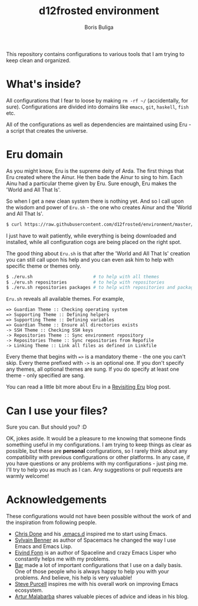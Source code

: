 #+TITLE:        d12frosted environment
#+AUTHOR:       Boris Buliga
#+EMAIL:        boris@d12frosted.io
#+STARTUP:      showeverything
#+OPTIONS:      toc:nil

[[https://github.com/d12frosted/environment/workflows/CI/badge.svg][file:https://github.com/d12frosted/environment/workflows/CI/badge.svg]]


This repository contains configurations to various tools that I am trying to
keep clean and organized.

* What's inside?
All configurations that I fear to loose by making =rm -rf ~/= (accidentally, for
sure). Configurations are divided into domains like =emacs=, =git=, =haskell=,
=fish= etc.

All of the configurations as well as dependencies are maintained using Eru - a
script that creates the universe.

#+BEGIN_HTML
<p align="center">
  <img src="ubersicht/images/ubersicht.png" width="100%"/>
</p>
#+END_HTML

* Eru domain

As you might know, Eru is the supreme deity of Arda. The first things that Eru
created where the Ainur. He then bade the Ainur to sing to him. Each Ainu had a
particular theme given by Eru. Sure enough, Eru makes the 'World and All That
Is'.

So when I get a new clean system there is nothing yet. And so I call upon the
wisdom and power of =Eru.sh= - the one who creates Ainur and the 'World and All
That Is'.

#+BEGIN_SRC bash
  $ curl https://raw.githubusercontent.com/d12frosted/environment/master/eru.sh | bash
#+END_SRC

I just have to wait patiently, while everything is being downloaded and
installed, while all configuration cogs are being placed on the right spot.

#+BEGIN_HTML
<p align="center">
  <img src="images/eru-example-1.png" width="100%"/>
</p>
#+END_HTML

The good thing about =Eru.sh= is that after the 'World and All That Is' creation
you can still call upon his help and you can even ask him to help with specific
theme or themes only.

#+BEGIN_SRC bash
  $ ./eru.sh                       # to help with all themes
  $ ./eru.sh repositories          # to help with repositories
  $ ./eru.sh repositories packages # to help with repositories and packages
#+END_SRC

=Eru.sh= reveals all available themes. For example,

#+BEGIN_SRC text
  => Guardian Theme :: Checking operating system
  => Supporting Theme :: Defining helpers
  => Supporting Theme :: Defining variables
  => Guardian Theme :: Ensure all directories exists
  -> SSH Theme :: Checking SSH keys
  -> Repositories Theme :: Sync environment repository
  -> Repositories Theme :: Sync repositories from Repofile
  -> Linking Theme :: Link all files as defined in Linkfile
#+END_SRC

Every theme that begins with ~=>~ is a mandatory theme - the one you can't skip.
Every theme prefixed with ~->~ is an optional one. If you don't specify any
themes, all optional themes are sung. If you do specify at least one theme -
only specified are sang.

#+BEGIN_HTML
<p align="center">
  <img src="images/eru-example-2.png" width="100%"/>
</p>
#+END_HTML

You can read a little bit more about Eru in a [[https://d12frosted.io/posts/2018-11-04-revisiting-eru.html][Revisiting Eru]] blog post.

* Can I use your files?
Sure you can. But should you? :D

OK, jokes aside. It would be a pleasure to me knowing that someone finds
something useful in my configurations. I am trying to keep things as clear as
possible, but these are *personal* configurations, so I rarely think about any
compatibility with previous configurations or other platforms. In any case, if
you have questions or any problems with my configurations - just ping me. I'll
try to help you as much as I can. Any suggestions or pull requests are warmly
welcome!

* Acknowledgements
These configurations would not have been possible without the work of and the
inspiration from following people.

- [[https://github.com/chrisdone][Chris Done]] and his [[https://github.com/chrisdone/chrisdone-emacs][.emacs.d]] inspired me to start using Emacs.
- [[https://github.com/syl20bnr][Sylvain Benner]] as author of Spacemacs he changed the way I use Emacs and Emacs
  Lisp.
- [[https://github.com/TheBB][Eivind Fonn]] is an author of Spaceline and crazy Emacs Lisper who constantly
  helps me with my problems.
- [[https://github.com/bmag][Bar]] made a lot of important configurations that I use on a daily basis. One of
  those people who is always happy to help you with your problems. And believe,
  his help is very valuable!
- [[https://github.com/purcell][Steve Purcell]] inspires me with his overall work on improving Emacs ecosystem.
- [[https://github.com/Malabarba][Artur Malabarba]] shares valuable pieces of advice and ideas in his blog.
